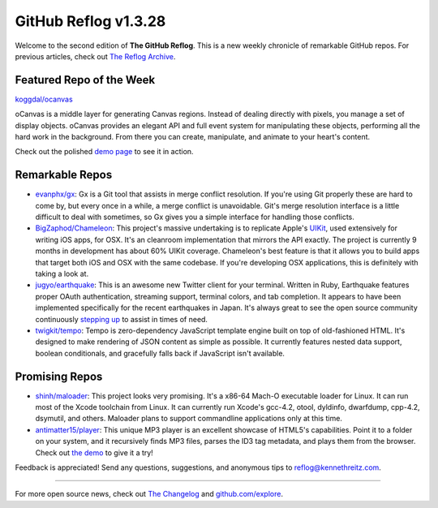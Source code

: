 GitHub Reflog v1.3.28
=====================

Welcome to the second edition of **The GitHub Reflog**. This is a
new weekly chronicle of remarkable GitHub repos. For previous
articles, check out
`The Reflog Archive <https://github.com/kennethreitz/github-reflog>`_.

Featured Repo of the Week
~~~~~~~~~~~~~~~~~~~~~~~~~

`koggdal/ocanvas <https://github.com/koggdal/ocanvas>`_

oCanvas is a middle layer for generating Canvas regions. Instead of
dealing directly with pixels, you manage a set of display objects.
oCanvas provides an elegant API and full event system for
manipulating these objects, performing all the hard work in the
background. From there you can create, manipulate, and animate to
your heart's content.

Check out the polished `demo page <http://ocanvas.org/>`_ to see it
in action.

Remarkable Repos
~~~~~~~~~~~~~~~~


-  `evanphx/gx <https://github.com/evanphx/gx>`_: Gx is a Git
   tool that assists in merge conflict resolution. If you're using Git
   properly these are hard to come by, but every once in a while, a
   merge conflict is unavoidable. Git's merge resolution interface is
   a little difficult to deal with sometimes, so Gx gives you a simple
   interface for handling those conflicts.

-  `BigZaphod/Chameleon <https://github.com/BigZaphod/Chameleon>`_:
   This project's massive undertaking is to replicate Apple's
   `UIKit <http://developer.apple.com/library/ios/#documentation/uikit/reference/UIKit_Framework/_index.html>`_,
   used extensively for writing iOS apps, for OSX. It's an cleanroom
   implementation that mirrors the API exactly. The project is
   currently 9 months in development has about 60% UIKit coverage.
   Chameleon's best feature is that it allows you to build apps that
   target both iOS and OSX with the same codebase. If you're
   developing OSX applications, this is definitely with taking a look
   at.

-  `jugyo/earthquake <https://github.com/jugyo/earthquake>`_:
   This is an awesome new Twitter client for your terminal. Written in
   Ruby, Earthquake features proper OAuth authentication, streaming
   support, terminal colors, and tab completion. It appears to have
   been implemented specifically for the recent earthquakes in Japan.
   It's always great to see the open source community continuously
   `stepping up <https://github.com/brendanlim/Tradui>`_ to assist in
   times of need.

-  `twigkit/tempo <https://github.com/twigkit/tempo>`_: Tempo
   is zero-dependency JavaScript template engine built on top of
   old-fashioned HTML. It's designed to make rendering of JSON content
   as simple as possible. It currently features nested data support,
   boolean conditionals, and gracefully falls back if JavaScript isn't
   available.


Promising Repos
~~~~~~~~~~~~~~~


-  `shinh/maloader <https://github.com/shinh/maloader>`_: This
   project looks very promising. It's a x86-64 Mach-O executable
   loader for Linux. It can run most of the Xcode toolchain from
   Linux. It can currently run Xcode's gcc-4.2, otool, dyldinfo,
   dwarfdump, cpp-4.2, dsymutil, and others. Maloader plans to support
   commandline applications only at this time.

-  `antimatter15/player <https://github.com/antimatter15/player>`_:
   This unique MP3 player is an excellent showcase of HTML5's
   capabilities. Point it to a folder on your system, and it
   recursively finds MP3 files, parses the ID3 tag metadata, and plays
   them from the browser. Check out
   `the demo <http://antimatter15.github.com/player/player.html>`_ to
   give it a try!


Feedback is appreciated! Send any questions, suggestions, and
anonymous tips to reflog@kennethreitz.com.

--------------

For more open source news, check out
`The Changelog <http://thechangelog.com>`_ and
`github.com/explore <http://github.com/explore>`_.
